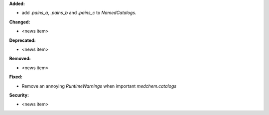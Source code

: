 **Added:**

* add `.pains_a`, `.pains_b` and `.pains_c` to `NamedCatalogs`.

**Changed:**

* <news item>

**Deprecated:**

* <news item>

**Removed:**

* <news item>

**Fixed:**

* Remove an annoying `RuntimeWarnings` when important `medchem.catalogs`

**Security:**

* <news item>
